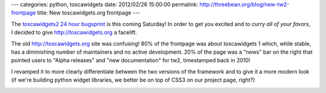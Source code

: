 ---
categories: python, toscawidgets
date: 2012/02/26 15:00:00
permalink: http://threebean.org/blog/new-tw2-frontpage
title: New toscawidgets.org frontpage
---

The `toscawidgets2 24 hour bugsprint
<http://threebean.org/blog/announcing-tw2-bugsprint>`_
is this coming Saturday!  In order to get you excited and to `curry all of your
favors`, I decided to give http://toscawidgets.org a facelift.

The old http://toscawidgets.org site was confusing!  80% of the frontpage was
about toscawidgets 1 which, while stable, has a diminishing number of maintainers
and no active development.  20% of the page was a "news" bar on the right that
pointed users to "Alpha releases" and "new documentation" for tw2, timestamped
back in 2010!

.. image:: /blog/static/images/old-tw2-frontpage.png
   :scale: 50 %
   :align: right

I revamped it to more clearly differentiate between the two versions of the
framework and to give it a more modern look (if we're building python widget
libraries, we better be on top of CSS3 on our project page, right?)

.. image:: /blog/static/images/new-tw2-frontpage.png
   :scale: 50 %
   :align: right
